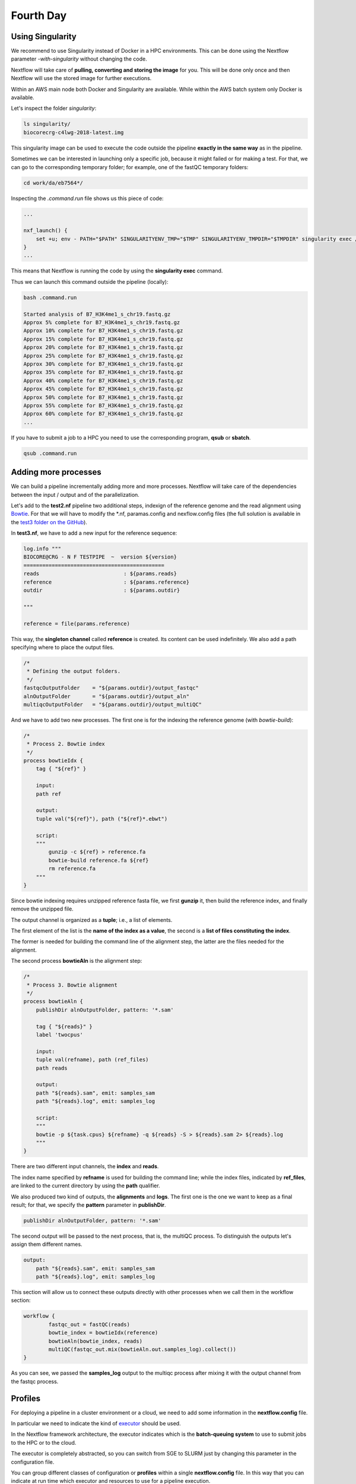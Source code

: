 .. _fourth-page:

*******************
Fourth Day
*******************

Using Singularity
=======================

We recommend to use Singularity instead of Docker in a HPC environments.
This can be done using the Nextflow parameter `-with-singularity` without changing the code.

Nextflow will take care of **pulling, converting and storing the image** for you. This will be done only once and then Nextflow will use the stored image for further executions.

Within an AWS main node both Docker and Singularity are available. While within the AWS batch system only Docker is available.

.. code-block:: console
	nextflow run test2.nf -with-singularity -bg > log

		tail -f log 
		N E X T F L O W  ~  version 20.10.0
		Launching `test2.nf` [soggy_miescher] - revision: 5a0a513d38

	BIOCORE@CRG - N F TESTPIPE  ~  version 1.0
	=============================================
	reads                           : /home/ec2-user/git/CoursesCRG_Containers_Nextflow_May_2021/nextflow/test2/../../testdata/*.fastq.gz

	Pulling Singularity image docker://biocorecrg/c4lwg-2018:latest [cache /home/ec2-user/git/CoursesCRG_Containers_Nextflow_May_2021/nextflow/test2/singularity/biocorecrg-c4lwg-2018-latest.img]
	[da/eb7564] Submitted process > fastQC (B7_H3K4me1_s_chr19.fastq.gz)
	[f6/32dc41] Submitted process > fastQC (B7_input_s_chr19.fastq.gz)
	...


Let's inspect the folder `singularity`:

.. code-block:: console

	ls singularity/
	biocorecrg-c4lwg-2018-latest.img


This singularity image can be used to execute the code outside the pipeline **exactly in the same way** as in the pipeline.

Sometimes we can be interested in launching only a specific job, because it might failed or for making a test. For that, we can go to the corresponding temporary folder; for example, one of the fastQC temporary folders:

.. code-block:: console

	cd work/da/eb7564*/


Inspecting the `.command.run` file shows us this piece of code:

.. code-block:: groovy

	...

	nxf_launch() {
	    set +u; env - PATH="$PATH" SINGULARITYENV_TMP="$TMP" SINGULARITYENV_TMPDIR="$TMPDIR" singularity exec /home/ec2-user/git/CoursesCRG_Containers_Nextflow_May_2021/nextflow/test2/singularity/biocorecrg-c4lwg-2018-latest.img /bin/bash -c "cd $PWD; /bin/bash -ue /home/ec2-user/git/CoursesCRG_Containers_Nextflow_May_2021/nextflow/test2/work/da/eb756433aa0881d25b20afb5b1366e/.command.sh"
	}
	...


This means that Nextflow is running the code by using the **singularity exec** command. 

Thus we can launch this command outside the pipeline (locally):

.. code-block:: console

	bash .command.run 

	Started analysis of B7_H3K4me1_s_chr19.fastq.gz
	Approx 5% complete for B7_H3K4me1_s_chr19.fastq.gz
	Approx 10% complete for B7_H3K4me1_s_chr19.fastq.gz
	Approx 15% complete for B7_H3K4me1_s_chr19.fastq.gz
	Approx 20% complete for B7_H3K4me1_s_chr19.fastq.gz
	Approx 25% complete for B7_H3K4me1_s_chr19.fastq.gz
	Approx 30% complete for B7_H3K4me1_s_chr19.fastq.gz
	Approx 35% complete for B7_H3K4me1_s_chr19.fastq.gz
	Approx 40% complete for B7_H3K4me1_s_chr19.fastq.gz
	Approx 45% complete for B7_H3K4me1_s_chr19.fastq.gz
	Approx 50% complete for B7_H3K4me1_s_chr19.fastq.gz
	Approx 55% complete for B7_H3K4me1_s_chr19.fastq.gz
	Approx 60% complete for B7_H3K4me1_s_chr19.fastq.gz
	...

If you have to submit a job to a HPC you need to use the corresponding program, **qsub** or **sbatch**.

.. code-block:: console

	qsub .command.run 


Adding more processes
======================

We can build a pipeline incrementally adding more and more processes. 
Nextflow will take care of the dependencies between the input / output and of the parallelization.

Let's add to the **test2.nf** pipeline two additional steps, indexign of the reference genome and the read alignment using `Bowtie <http://bowtie-bio.sourceforge.net/index.shtml>`__. For that we will have to modify the *.nf, paramas.config and nexflow.config files (the full solution is available in the `test3 folder on the GitHub <https://github.com/biocorecrg/SIB_course_nextflow_Nov_2021/blob/main/nextflow/test3>`__).

In **test3.nf**, we have to add a new input for the reference sequence:

.. code-block:: groovy

	log.info """
	BIOCORE@CRG - N F TESTPIPE  ~  version ${version}
	=============================================
	reads                           : ${params.reads}
	reference                       : ${params.reference}
	outdir                          : ${params.outdir}

	"""

	reference = file(params.reference)


This way, the **singleton channel** called **reference** is created. Its content can be used indefinitely. We also add a path specifying where to place the output files.

.. code-block:: groovy

	/*
	 * Defining the output folders.
	 */
	fastqcOutputFolder    = "${params.outdir}/output_fastqc"
	alnOutputFolder       = "${params.outdir}/output_aln"
	multiqcOutputFolder   = "${params.outdir}/output_multiQC"



And we have to add two new processes. The first one is for the indexing the reference genome (with `bowtie-build`):

.. code-block:: groovy

	/*
	 * Process 2. Bowtie index
	 */
	process bowtieIdx {
	    tag { "${ref}" }  							

	    input:
	    path ref   							

	    output:									
	    tuple val("${ref}"), path ("${ref}*.ebwt")

	    script:									
	    """
		gunzip -c ${ref} > reference.fa
		bowtie-build reference.fa ${ref}
		rm reference.fa
	    """
	}


Since bowtie indexing requires unzipped reference fasta file, we first **gunzip** it, then build the reference index, and finally remove the unzipped file.

The output channel is organized as a **tuple**; i.e., a list of elements.

The first element of the list is the **name of the index as a value**, the second is a **list of files constituting the index**.

The former is needed for building the command line of the alignment step, the latter are the files needed for the alignment.

The second process **bowtieAln** is the alignment step:

.. code-block:: groovy

	/*
	 * Process 3. Bowtie alignment
	 */
	process bowtieAln {
	    publishDir alnOutputFolder, pattern: '*.sam'

	    tag { "${reads}" }  							
	    label 'twocpus'

	    input:
	    tuple val(refname), path (ref_files)
	    path reads  							

	    output:									
	    path "${reads}.sam", emit: samples_sam
	    path "${reads}.log", emit: samples_log

	    script:									
	    """
	    bowtie -p ${task.cpus} ${refname} -q ${reads} -S > ${reads}.sam 2> ${reads}.log
	    """
	}


There are two different input channels, the **index** and **reads**.

The index name specified by **refname** is used for building the command line; while the index files, indicated by **ref_files**, are linked to the current directory by using the **path** qualifier.

We also produced two kind of outputs, the **alignments** and **logs**.
The first one is the one we want to keep as a final result; for that, we specify the **pattern** parameter in **publishDir**.

.. code-block:: groovy

	publishDir alnOutputFolder, pattern: '*.sam'


The second output will be passed to the next process, that is, the multiQC process. To distinguish the outputs let's assign them different names.

.. code-block:: groovy

	output:									
	    path "${reads}.sam", emit: samples_sam
	    path "${reads}.log", emit: samples_log


This section will allow us to connect these outputs directly with other processes when we call them in the workflow section:

.. code-block:: groovy

	workflow {
		fastqc_out = fastQC(reads)
		bowtie_index = bowtieIdx(reference)
		bowtieAln(bowtie_index, reads)
		multiQC(fastqc_out.mix(bowtieAln.out.samples_log).collect())
	}


As you can see, we passed the **samples_log** output to the multiqc process after mixing it with the output channel from the fastqc process.

Profiles 
=================

For deploying a pipeline in a cluster environment or a cloud, we need to add some information in the **nextflow.config** file. 

In particular we need to indicate the kind of `executor <https://www.nextflow.io/docs/latest/process.html#executor>`__ should be used.

In the Nextflow framework architecture, the executor indicates which is the **batch-queuing system** to use to submit jobs to the HPC or to the cloud.

The executor is completely abstracted, so you can switch from SGE to SLURM just by changing this parameter in the configuration file.

You can group different classes of configuration or **profiles** within a single **nextflow.config** file. 
In this way that you can indicate at run time which executor and resources to use for a pipeline execution.

Let's inspect the **nextflow.config** file in **test3** folder. We can look at three different profiles:

- standard
- cluster
- cloud

The first one indicates the resources needed for running the pipeline locally. They are quite small since we have little power and CPUs on the test node.

.. code-block:: groovy

	profiles {
	  standard {
	     process {
		containerOptions = { workflow.containerEngine == "docker" ? '-u $(id -u):$(id -g)': null}
		executor="local"
		memory='0.6G'
		cpus='1'
		time='6h'

		withLabel: 'twocpus' {
		    memory='0.6G'
		    cpus='1'
		}
		  }
	   }
 
 
As you can see we indicate explicitly the **local** executor. So this will be the default when running the pipeline indicating without specifying a profiles.

The second one is **cluster**:

.. code-block:: groovy

	   cluster {
	     process {
		containerOptions = { workflow.containerEngine == "docker" ? '-u $(id -u):$(id -g)': null}
		executor="SGE"
		queue="smallcpus"

		memory='1G'
		cpus='1'
		time='6h'

		withLabel: 'twocpus' {
		    queue="bigcpus"
		    memory='4G'
		    cpus='2'
		}
	      }
	   }


This indicates that the system uses **Sun Grid Engine** as job scheduler and that we have different queues for small jobs and more intensive ones.


Deployment in the AWS cloud 
=============================

The final profile is for running the pipeline in the **Amazon Cloud**, known as Amazon Web Services or AWS. In particular we will use **AWS Batch** that allows the execution of containerised workloads in the Amazon cloud infrastructure.

.. code-block:: groovy

	   cloud {
	    workDir = 's3://class-bucket-1/work'
	    aws.region = 'eu-central-1'
	    aws.batch.cliPath = '/home/ec2-user/miniconda/bin/aws'

	   process {
	       containerOptions = { workflow.containerEngine == "docker" ? '-u $(id -u):$(id -g)': null}
	       executor = 'awsbatch'
	       queue = 'spot'
	       memory='1G'
	       cpus='1'
	       time='6h'

	       withLabel: 'twocpus' {
		   memory='0.6G'
		   cpus='2'
	       }
	    }
	  }


We indicate some **AWS specific parameters** (**region** and **cliPath**) and the executor that is **awsbatch**.
Then we indicate that the working directory, that is normally written locally, should be mounted as `S3 volume <https://aws.amazon.com/s3/>`__. 
This is mandatory when running Nextflow on the cloud.

We can now launch the pipeline indicating `-profile cloud`

.. code-block:: console

	nextflow run test3.nf -bg -with-docker -profile cloud > log


Note that there is no longer a **work** folder because, on the AWS cloud, the output is copied locally. 

Sometimes you can find that the Nextflow process itself is very memory intensive and the main node can run out of memory. To avoid this you can reduce the memory needed by setting an environmental variable:

.. code-block:: console

	export NXF_OPTS="-Xms50m -Xmx500m"


Again we can copy the output file to the bucket.

We can also tell Nextflow to directly copy the output file to the S3 bucket: to do so, change the parameter **outdir** in the params file:

.. code-block:: groovy

	outdir = "s3://class-bucket-1/results"


EXERCISE 
---------------

Modify the **test3.nf** file to make two different subworkflows: 

* one for fastqc + bowtie alignment
* one for a new fastqc analysis of the aligned files produced by bowtie. 

For convenience you can use the multiqc config file called config.yaml in the multiqc process.

.. raw:: html

   <details>
   <summary><a>Solution</a></summary>

Solution in the file test3_2.nf

.. raw:: html

   </details>
| 
| 



Modules and re-usage of the code
==================================

A great advance of the new DSL2 is to allow the **modularization of the code**.
In particular, you can move a named workflow within a module and keep it aside for being accessed from different pipelines.

Looking at the **test4** folder gives you an idea of how the code uses modules.

.. code-block:: groovy

	#!/usr/bin/env nextflow

	nextflow.enable.dsl=2

	/*
	 * Input parameters: read pairs
	 * Params are stored in the params.config file
	 */

	version                 = "1.0"
	params.help             = false

	// this prints the input parameters
	log.info """
	BIOCORE@CRG - N F TESTPIPE  ~  version ${version}
	=============================================
	reads                           : ${params.reads}
	"""

	if (params.help) {
	    log.info 'This is the Biocore\'s NF test pipeline'
	    log.info 'Enjoy!'
	    log.info '\n'
	    exit 1
	}

	/*
	 * Defining the output folders.
	 */
	fastqcOutputFolder    = "output_fastqc"
	multiqcOutputFolder   = "output_multiQC"


	Channel
	    .fromPath( params.reads )  											                            
	    .ifEmpty { error "Cannot find any reads matching: ${params.reads}" }
	    .set {reads_for_fastqc} 											


	/*
	 * Here we include two modules from two files. We also add the parameter OUTPUT to pass them the folders where to publish the results
	 */
	include { fastqc } from "${baseDir}/lib/fastqc" addParams(OUTPUT: fastqcOutputFolder)
	include { multiqc } from "${baseDir}/lib/multiqc" addParams(OUTPUT: multiqcOutputFolder)

	// The main worflow can directly call the named workflows from the modules
	workflow {
		fastqc_out = fastqc(reads_for_fastqc)
		multiqc(fastqc_out.collect())
	}


	workflow.onComplete {
		println ( workflow.success ? "\nDone! Open the following report in your browser --> ${multiqcOutputFolder}/multiqc_report.html\n" : "Oops .. something went wrong" )
	}


We now include two modules named **fastqc** and **multiqc** from ```${baseDir}/lib/fastqc.nf``` and ```${baseDir}/lib/multiqc.nf```.
Let's inspect the **fastqc** module:

.. code-block:: groovy

	/*
	*  fastqc module
	*/

	params.CONTAINER = "quay.io/biocontainers/fastqc:0.11.9--0"
	params.OUTPUT = "fastqc_output"

	process qc {
	    publishDir(params.OUTPUT, mode: 'copy')
	    tag { "${reads}" }
	    container params.CONTAINER

	    input:
	    path(reads)

	    output:
	    path("*_fastqc*")

	    script:
	    """
		fastqc ${reads}
	    """
	}



Module **fastqc** takes as **input** a channel with reads and produces as **output** the files generated by the fastqc program.

The module is quite simple: it contains the directive **publishDir**, the tag, the container to be used and has a similar input, output and script session than seen previously.

A module can contain its own parameters that can be used for connecting the main script to some variables inside the module.

In this example we have the declaration of two **parameters** that are defined at the beginning:

.. code-block:: groovy

	params.CONTAINER = "quay.io/biocontainers/fastqc:0.11.9--0"
	params.OUTPUT = "fastqc_output"


They can be overridden from the main script that is calling the module:

- The parameter **params.OUTPUT** can be used for connecting the definition of the output of this module with the one in the main script.  
- The parameter **params.CONTAINER** can be used for deciding which image has to be used for this particular module.

In this example in our main script we pass only the OUTPUT parameters by writing in this way:

.. code-block:: groovy

	include { fastqc } from "${baseDir}/lib/fastqc" addParams(OUTPUT: fastqcOutputFolder)
	include { multiqc } from "${baseDir}/lib/multiqc" addParams(OUTPUT: multiqcOutputFolder)


While we keep the information of the container inside the module for better reproducibility:

.. code-block:: groovy

	params.CONTAINER = = "quay.io/biocontainers/fastqc:0.11.9--0"


Here you see that we are not using our own image but one provided by **biocontainers** stored in `quay <https://quay.io/>`__.

Here you can find a list of fastqc images developed and stored by the biocontainers community `https://biocontainers.pro/#/tools/fastqc <https://biocontainers.pro/#/tools/fastqc>`___.

Let's have a look at the **multiqc.nf** module:

.. code-block:: groovy

	/*
	*  multiqc module
	*/

	params.CONTAINER = "quay.io/biocontainers/multiqc:1.9--pyh9f0ad1d_0"
	params.OUTPUT = "multiqc_output"
	params.LABEL = ""

	process multiqc {
	    publishDir(params.OUTPUT, mode: 'copy')
	    container params.CONTAINER
	    label (params.LABEL)

	    input:
	    path (inputfiles)

	    output:
	    path "multiqc_report.html"					

	    script:
	    """
	    multiqc .
	    """
	}



It is very similar to the fastqc one: we just add an extra parameter for connecting the resources defined in the nextflow.config file and the label indicated in the process.

In case we want to use it we would need to change the main code in this way:

.. code-block:: groovy

	include { multiqc } from "${baseDir}/lib/multiqc" addParams(OUTPUT: multiqcOutputFolder, LABEL="onecpu")


This is because we specified the label **onecpu** in out **nextflow.config** file:

.. code-block:: groovy

	includeConfig "$baseDir/params.config"

	process {
	     container = 'biocorecrg/debian-perlbrew-pyenv3-java'
	     memory='0.6G'
	     cpus='1'
	     time='6h'

	     withLabel: 'onecpu'
		{
			memory='0.6G'
			cpus='1'
		} 	

	}

	singularity.cacheDir = "$baseDir/singularity"

.. note::

	IMPORTANT: you will need to specify a default image when you want to run nextflow -with-docker or -with-singularity and you have containers defined inside the modules

EXERCISE 
------------

Try to make a module wrapper of the bowtie tool and change the script accordingly as the test3.

.. raw:: html

   <details>
   <summary><a>Solution</a></summary>

Solution in the folder test5

.. raw:: html

   </details>
| 
| 


Reporting and graphical interface
===================================

Nextflow has an embedded function for reporting a number of informations about the resources needed by each job and the timing: you can get a nice html report with parameter **-with-report**:

.. code-block:: console

	nextflow run test5.nf -with-docker -bg -with-report > log


.. image:: images/report.png
  :width: 800
  
**Nextflow Tower** is an open source monitoring and managing platform for Nextflow workflows. There are two versions:

- Open source for monitoring of single pipelines
- Commercial one for workflow management, monitoring and resource optimisation.

We will show the open source one. 

First of all you need to access the `tower.nf <https://tower.nf/>`___ website and doing the login using one of the methods.


.. image:: images/tower.png
  :width: 800


We select the email for receiving the instructions and the token to be used for the pipeline.

.. image:: images/tower0.png
  :width: 800
 
So we check the email:

.. image:: images/tower1.png
  :width: 800

We then go on getting started and follow the instructions for exporting two environmental variables:

.. image:: images/tower2.png
  :width: 800


You can then generate your token here: `https://tower.nf/tokens <https://tower.nf/tokens>`___ and copy paste in your pipeline using this snippet in the configuration file

.. code-block:: groovy

	tower {
	  accessToken = '<YOUR TOKEN>'
	  enabled = true
	}


or exporting those environmental variables:

.. code-block:: groovy

	export TOWER_ACCESS_TOKEN=*******YOUR***TOKEN*****HERE*******
	export NXF_VER=21.04.0


we then launch the pipeline:

.. code-block:: console

	nextflow run test5.nf -with-singularity -with-tower -bg > log


	CAPSULE: Downloading dependency io.nextflow:nf-tower:jar:20.09.1-edge
	CAPSULE: Downloading dependency org.codehaus.groovy:groovy-nio:jar:3.0.5
	CAPSULE: Downloading dependency io.nextflow:nextflow:jar:20.09.1-edge
	CAPSULE: Downloading dependency io.nextflow:nf-httpfs:jar:20.09.1-edge
	CAPSULE: Downloading dependency org.codehaus.groovy:groovy-json:jar:3.0.5
	CAPSULE: Downloading dependency org.codehaus.groovy:groovy:jar:3.0.5
	CAPSULE: Downloading dependency io.nextflow:nf-amazon:jar:20.09.1-edge
	CAPSULE: Downloading dependency org.codehaus.groovy:groovy-templates:jar:3.0.5
	CAPSULE: Downloading dependency org.codehaus.groovy:groovy-xml:jar:3.0.5


We finally go to the tower website again:


.. image:: images/tower3.png
  :width: 800


And in the end when the pipeline is finished we can also receive a mail.


.. image:: images/tower4.png
  :width: 800

Share Nextflow pipelines and good practices
============================================

Nextflow supports a number of code sharing platforms: **BitBucket**, **GitHub**, and **GitLab**.
This feature allows to run pipelines by just pointing to an online repository without caring about downloading etc.

The default platform is **GitHub**, so we will use this repository as an example.

Let's create a new repository with a unique name:


.. image:: images/git_1.png
  :width: 800
  
.. image:: images/git_2.png
  :width: 800
  

And then let's clone it in one of our test folder. Let's choose **test5**. We can get the url path by clicking like on the figure:

.. image:: images/git_3.png
  :width: 800
  
.. code-block:: console

	git clone https://github.com/lucacozzuto/test_course.git
	Cloning into 'test_course'...
	remote: Enumerating objects: 3, done.
	remote: Counting objects: 100% (3/3), done.
	remote: Total 3 (delta 0), reused 0 (delta 0), pack-reused 0
	Unpacking objects: 100% (3/3), done.


We have an almost empty folder named **test_course**. We can just move or copy our files there:

.. code-block:: console

	cp *.* lib -r test_course/ 
	cd test_course

	git status

	# On branch main
	# Untracked files:
	#   (use "git add <file>..." to include in what will be committed)
	#
	#	lib/
	#	nextflow.config
	#	params.config
	#	test5.nf
	nothing added to commit but untracked files present (use "git add" to track)


Now we are ready for committing and pushing everything to the online repository. But before we need to rename **test5.nf** to **main.nf**.

.. code-block:: groovy

	mv test5.nf main.nf

	git add *

	git status
	# On branch main
	# Changes to be committed:
	#   (use "git reset HEAD <file>..." to unstage)
	#
	#	new file:   lib/bowtie.nf
	#	new file:   lib/fastqc.nf
	#	new file:   lib/multiqc.nf
	#	new file:   nextflow.config
	#	new file:   params.config
	#	new file:   main.nf
	#


	git commit -m "first commit"

	[main 7681f85] first commit
	 6 files changed, 186 insertions(+)
	 create mode 100644 lib/bowtie.nf
	 create mode 100644 lib/fastqc.nf
	 create mode 100644 lib/multiqc.nf
	 create mode 100644 nextflow.config
	 create mode 100644 params.config
	 create mode 100755 main.nf
	[lcozzuto@nextflow test_course]$ git push
	Username for 'https://github.com': ######
	Password for 'https://######@github.com': 
	Counting objects: 10, done.
	Delta compression using up to 8 threads.
	Compressing objects: 100% (7/7), done.
	Writing objects: 100% (9/9), 2.62 KiB | 0 bytes/s, done.
	Total 9 (delta 0), reused 0 (delta 0)
	To https://github.com/lucacozzuto/test_course.git
	   bbd6a44..7681f85  main -> main


If we go back to the GitHub website we can see that everything has been uploaded.

.. image:: images/git_2.png
  :width: 800

CHECK THIS!!!

Now we can remove that folder and go in the home folder.

.. code-block:: console

	rm -fr test_course
	cd $HOME


And we can launch directly this pipeline with:

.. code-block:: console

	nextflow run lucacozzuto/test_course -with-docker -r main \
	--reads "/home/ec2-user/git/CoursesCRG_Containers_Nextflow_May_2021/nextflow/nextflow/testdata/*.fastq.gz" \
	--reference "/home/ec2-user/git/CoursesCRG_Containers_Nextflow_May_2021/nextflow/nextflow/testdata/chr19.fasta.gz"


As you can see we just use the repository name and two Nextflow parameters:

- `-with-docker`, for using Docker
- `-r`, for using a specific branch. In this case the **main** branch.
 
Then we pass to the pipelines the path of our input files:
- `--reads`
- `--reference`

.. code-block:: console

	N E X T F L O W  ~  version 20.10.0
	Pulling lucacozzuto/test_course ...
	downloaded from https://github.com/lucacozzuto/test_course.git
	Launching `lucacozzuto/test_course` [voluminous_feynman] - revision: 95d1028adf [main]
	BIOCORE@CRG - N F TESTPIPE  ~  version 1.0
	=============================================
	reads                           : /home/ec2-user/git/CoursesCRG_Containers_Nextflow_May_2021/nextflow/nextflow/testdata/*.fastq.gz
	reference                       : /home/ec2-user/git/CoursesCRG_Containers_Nextflow_May_2021/nextflow/nextflow/testdata/chr19.fasta.gz
	executor >  local (5)
	[5b/4a36e8] process > fastqc (B7_input_s_chr19.fastq.gz)             [100%] 2 of 2 ✔
	[5c/644577] process > BOWTIE:bowtieIdx (chr19.fasta.gz)              [100%] 1 of 1 ✔
	executor >  local (5)
	[5b/4a36e8] process > fastqc (B7_input_s_chr19.fastq.gz)           [100%] 2 of 2 ✔
	[5c/644577] process > BOWTIE:bowtieIdx (chr19.fasta.gz)            [100%] 1 of 1 ✔
	[4b/dad392] process > BOWTIE:bowtieAln (B7_input_s_chr19.fastq.gz) [100%] 2 of 2 ✔
	/home/ec2-user/work/d1/11fe0bff99f424571033347bf4b042/B7_H3K4me1_s_chr19.fastq.gz.sam
	/home/ec2-user/work/4b/dad392b12d2f78f976d2a890ebcaea/B7_input_s_chr19.fastq.gz.sam
	Completed at: 27-Apr-2021 20:27:14
	Duration    : 1m 26s
	CPU hours   : (a few seconds)
	Succeeded   : 5


Nextflow first pulls down the required version of the pipeline and it stores it in:

.. code-block:: console

	/home/ec2-user/.nextflow/assets/lucacozzuto/test_course/


then it pulls the Docker image and runs the pipeline.

You can use the Nextflow's command **list** that shows the number of pipelines installed in your environment and the command **info** for fetching some useful information.

.. code-block:: console

	nextflow list
	lucacozzuto/test_course
	...


.. code-block:: console

	nextflow info lucacozzuto/test_course

	 project name: lucacozzuto/test_course
	 repository  : https://github.com/lucacozzuto/test_course
	 local path  : /home/ec2-user/.nextflow/assets/lucacozzuto/test_course
	 main script : main.nf
	 revision    : * main


Finally you can update, view or delete a project by using the Nextflow commands **pull**, **view** and **drop**.

.. code-block:: groovy

	nextflow view lucacozzuto/test_course

	== content of file: /users/bi/lcozzuto/.nextflow/assets/lucacozzuto/test_course/main.nf
	#!/usr/bin/env nextflow

	/*
	 * Copyright (c) 2013-2020, Centre for Genomic Regulation (CRG).
	 *
	 *   This file is part of 'CRG_Containers_NextFlow'.
	 *
	 *   CRG_Containers_NextFlow is free software: you can redistribute it and/or modify
	 *   it under the terms of the GNU General Public License as published by
	 *   the Free Software Foundation, either version 3 of the License, or
	 *   (at your option) any later version.
	 *
	 *   CRG_Containers_NextFlow is distributed in the hope that it will be useful,
	[...]


